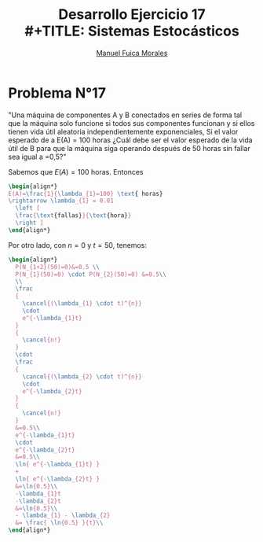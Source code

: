 # #+include: ~/org/uni/org/config.org
#+TITLE: Desarrollo Ejercicio 17
#+TITLE: \\
#+TITLE: Sistemas Estocásticos
#+author: [[mailto:m.fuica01@ufromail.cl][Manuel Fuica Morales]]
:sessions:
#+PROPERTY: header-args:R :session code :exports both :results replace
:end:

#+OPTIONS: toc:nil
#+LATEX_HEADER:\usepackage[spanish]{babel}
#+LATEX_HEADER:\usepackage{cancel}

* Desarrollo pregunta 4 :noexport:

Universo: 500 cristales.
| azul     | 120 |
| café     |  65 |
| verde    |  80 |
| naranjo  | 100 |
| rojo     |  65 |
| amarillo |  70 |
|----------+-----|
| total    | 500 |
#+TBLFM: $2@>=vsum(@1..I)

** Probabilidad de elegir 2 de cada color?


#+begin_src R :session code
freq <- c(2,2,2,2,2,2)
partitions <- c((120/500),(65/500),(80/500),(100/500),(65/500),(70/500))
dmultinom(x=freq,prob=partitions)
#+end_src

#+RESULTS:
: 0.00247120577808039


** Entrega de 20, a lo sumo 5 cristales naranjos?


Se modela Binomial,

- Muestra: 20
- Existo buscado: a lo mas 5.
- Probabilidad: 100/500.


#+begin_src R :session code
pbinom(q=5,20,(100/500)) # pbinom se acumula desde la izquierda
#+end_src

#+RESULTS:
: 0.80420778545955
o también
#+begin_src R :session code
sum(dbinom(x=0:5,20,(100/500)))
#+end_src

#+RESULTS:
: 0.80420778545955

* Ejercicio N°9 :noexport:
:PROPERTIES:
:UNNUMBERED: t
:END:

"La asignatura de sistemas estocásticos compuesto por 50 estudiantes de la cual se elegirá un estudiante para presidente y otro para tesorero. Cuantas opciones diferentes son posibles si"

a) "no hay restricciones" \\
   - Considerando que un alumno /no/ puede ocupar
     dos puestos y /no/ es lo mismo que un alumno
     sea elegido para presidente que para tesorero,
     entonces estamos en un escenario de permutaciones:
     \(50 \cdot 49= 2450\) permutaciones distintas
     si elegimos 2 alumnos de un universo de 50
     sin repetir puestos y distinguiendo
     entre puestos.

b) "Don Matías participara solo si él es el presidente; asumiendo que el sale": Considerando que Matías es elegido:
   - Si es presidente, entonces solo tenemos que
     elegir otro alumno mas para el puesto de tesorero,
     con 49 opciones.
   - Si no es presidente, entonces tenemos que
     descartarlo y empezar el proceso nuevamente:
     \(49 \cdot 48\).
   - Sumando todo: \(49 + 49 \cdot 48 = 2401\)
     escenarios diferentes.

c) "Don Matías participara solo si él es el presidente; asumiendo que el curso prescindirá de su participación": Si en
   realidad, el curso prescinde de Matías, entonces
   hay que realizar el sorteo sin él:
   \[
   49 \cdot 48 = 2352 \text{ opciones}
   \]

d) "Matías y Monserrat participarán juntos o no lo harán":
   Que Matías y Monserrat participen involucra dos
   escenarios:
   | 1 | Matias    | Presidente |
   |   | Monserrat | Tesorero   |
   |---+-----------+------------|
   | 2 | Matias    | Tesorero   |
   |   | Monserrat | Presidente |
   Las otras opciones son sin considerarlos a ellos
   enteramente:
   \[
     48 \cdot 47 = 2256
   \]
   Sumando todo:
   \[
   2 + 48 \cdot 47 = 2258 \text{escenarios diferentes}
   \]
e) "Ignacio y Diego no participaran juntos?": Si sale
   Diego, tenemos 48 escenarios exitosos. Si sale
   Ignacio, tenemos otros 48 escenarios exitosos.

   Si no sale ninguno, eso compone \(48 \cdot 47=2256\)
   escenarios posibles.

   Sumando todo:
   \[
   48 + 48 + 2256 = 2352 \text{ escenarios diferentes.}
   \]

* Problema N°17
:PROPERTIES:
:UNNUMBERED: t
:END:

"Una máquina de componentes A y B conectados en series de forma tal que la máquina solo funcione si todos sus componentes funcionan y si ellos tienen vida útil aleatoria independientemente exponenciales, Si el valor esperado de a E(A) = 100 horas ¿Cuál debe ser el valor esperado de la vida útil de B para que la máquina siga   operando después de 50 horas sin fallar sea igual a =0,5?"

Sabemos que \(E(A)=100\) horas. Entonces
#+begin_src latex
\begin{align*}
E(A)=\frac{1}{\lambda_{1}=100} \text{ horas}
\rightarrow \lambda_{1} = 0.01
  \left [
  \frac{\text{fallas}}{\text{hora}}
  \right ]
\end{align*}
#+end_src

Por otro lado, con \(n=0\) y \(t=50\), tenemos:

#+begin_src latex
\begin{align*}
  P(N_{1+2}(50)=0)&=0.5 \\
  P(N_{1}(50)=0) \cdot P(N_{2}(50)=0) &=0.5\\
  \\
  \frac
  {
    \cancel{(\lambda_{1} \cdot t)^{n}}
    \cdot
    e^{-\lambda_{1}t}
  }
  {
    \cancel{n!}
  }
  \cdot
  \frac
  {
    \cancel{(\lambda_{2} \cdot t)^{n}}
    \cdot
    e^{-\lambda_{2}t}
  }
  {
    \cancel{n!}
  }
  &=0.5\\
  e^{-\lambda_{1}t}
  \cdot
  e^{-\lambda_{2}t}
  &=0.5\\
  \ln{ e^{-\lambda_{1}t} }
  +
  \ln{ e^{-\lambda_{2}t} }
  &=\ln{0.5}\\
  -\lambda_{1}t
  -\lambda_{2}t
  &=\ln{0.5}\\
  - \lambda_{1} - \lambda_{2}
  &= \frac{ \ln{0.5} }{t}\\
\end{align*}
#+end_src




* Local variables :noexport:
# Local Variables:
# ispell-local-dictionary: "espanol"
# End:
